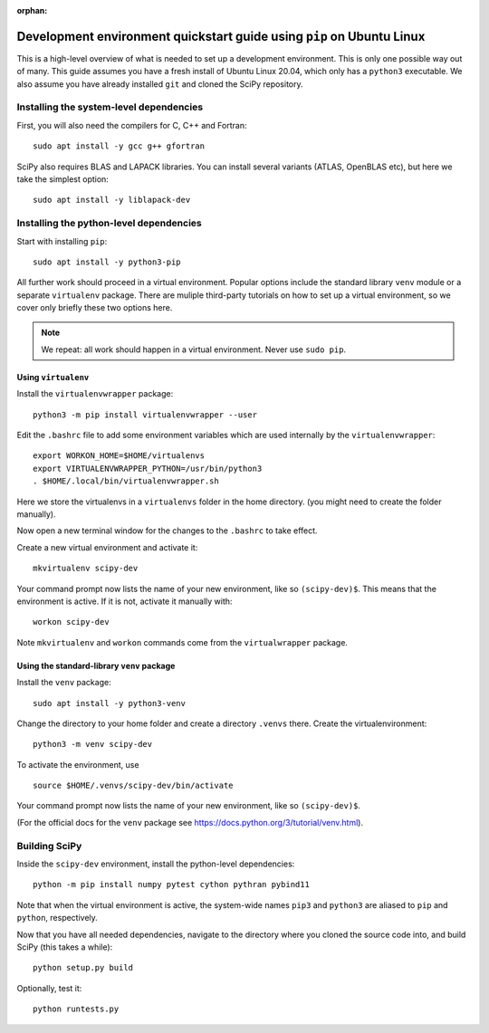 :orphan:

.. _quickstart-pip:

======================================================================
Development environment quickstart guide using ``pip`` on Ubuntu Linux
======================================================================

This is a high-level overview of what is needed to set up a development
environment. This is only one possible way out of many. This guide assumes
you have a fresh install of Ubuntu Linux 20.04, which only has a ``python3``
executable. We also assume you have already installed ``git`` and cloned
the SciPy repository.


Installing the system-level dependencies
----------------------------------------

First, you will also need the compilers for C, C++ and Fortran::

    sudo apt install -y gcc g++ gfortran

SciPy also requires BLAS and LAPACK libraries. You can install several variants
(ATLAS, OpenBLAS etc), but here we take the simplest option::

    sudo apt install -y liblapack-dev


Installing the python-level dependencies
----------------------------------------

Start with installing ``pip``::

    sudo apt install -y python3-pip

All further work should proceed in a virtual environment. Popular options include
the standard library ``venv`` module or a separate
``virtualenv`` package. There are muliple third-party tutorials on how to
set up a virtual environment, so we cover only briefly these two options
here.

.. note::

    We repeat: all work should happen in a virtual environment. Never use ``sudo pip``.


Using ``virtualenv``
~~~~~~~~~~~~~~~~~~~~

Install the ``virtualenvwrapper`` package::

    python3 -m pip install virtualenvwrapper --user

Edit the ``.bashrc`` file to add some environment variables which are used
internally by the ``virtualenvwrapper``::

    export WORKON_HOME=$HOME/virtualenvs
    export VIRTUALENVWRAPPER_PYTHON=/usr/bin/python3
    . $HOME/.local/bin/virtualenvwrapper.sh

Here we store the virtualenvs in a ``virtualenvs`` folder in the home directory.
(you might need to create the folder manually).

Now open a new terminal window for the changes to the ``.bashrc`` to take effect.

Create a new virtual environment and activate it::

    mkvirtualenv scipy-dev

Your command prompt now lists the name of your new environment, like so
``(scipy-dev)$``. This means that the environment is active. If it is not,
activate it manually with::

    workon scipy-dev

Note ``mkvirtualenv`` and ``workon`` commands come from the ``virtualwrapper``
package.



Using the standard-library ``venv`` package
~~~~~~~~~~~~~~~~~~~~~~~~~~~~~~~~~~~~~~~~~~~

Install the ``venv`` package::

    sudo apt install -y python3-venv

Change the directory to your home folder and create a directory ``.venvs`` there.
Create the virtualenvironment::

    python3 -m venv scipy-dev

To activate the environment, use ::

    source $HOME/.venvs/scipy-dev/bin/activate

Your command prompt now lists the name of your new environment, like so
``(scipy-dev)$``.

(For the official docs for the ``venv`` package see
https://docs.python.org/3/tutorial/venv.html).


Building SciPy
--------------

Inside the ``scipy-dev`` environment, install the python-level dependencies::

    python -m pip install numpy pytest cython pythran pybind11

Note that when the virtual environment is active, the system-wide names ``pip3``
and ``python3`` are aliased to ``pip`` and ``python``, respectively.

Now that you have all needed dependencies, navigate to the directory where
you cloned the source code into, and build SciPy (this takes a while)::

    python setup.py build

Optionally, test it::

    python runtests.py


